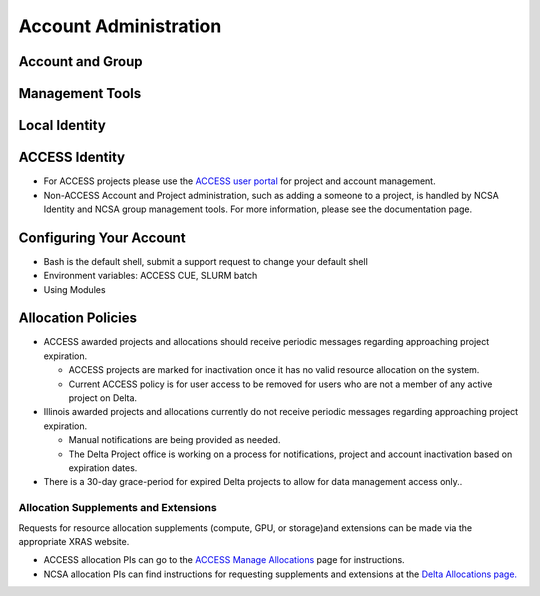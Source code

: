Account Administration
========================

Account and Group
-------------------

Management Tools
-----------------

Local Identity
----------------

ACCESS Identity
-----------------

-  For ACCESS projects please use the `ACCESS user
   portal <https://support.access-ci.org/>`__ for project and account
   management.
-  Non-ACCESS Account and Project administration, such as adding a
   someone to a project, is handled by NCSA Identity and NCSA group
   management tools. For more information, please see the documentation
   page.

**Configuring Your Account**
----------------------------

-  Bash is the default shell, submit a support request to change your
   default shell
-  Environment variables: ACCESS CUE, SLURM batch
-  Using Modules

**Allocation Policies**
-----------------------

-  ACCESS awarded projects and allocations should receive periodic
   messages regarding approaching project expiration.

   -  ACCESS projects are marked for inactivation once it has no valid
      resource allocation on the system.
   -  Current ACCESS policy is for user access to be removed for users
      who are not a member of any active project on Delta.

-  Illinois awarded projects and allocations currently do not receive
   periodic messages regarding approaching project expiration.

   -  Manual notifications are being provided as needed.
   -  The Delta Project office is working on a process for
      notifications, project and account inactivation based on
      expiration dates.

-  There is a 30-day grace-period for expired Delta projects to allow
   for data management access only..

Allocation Supplements and Extensions
~~~~~~~~~~~~~~~~~~~~~~~~~~~~~~~~~~~~~

Requests for resource allocation supplements (compute, GPU, or
storage)and extensions can be made via the appropriate XRAS website.

-  ACCESS allocation PIs can go to the `ACCESS Manage
   Allocations <https://allocations.access-ci.org/manage-allocations-overview#h.ii1cvqx8falk>`__
   page for instructions.
-  NCSA allocation PIs can find instructions for requesting supplements
   and extensions at the `Delta Allocations
   page. <https://wiki.ncsa.illinois.edu/display/USSPPRT/Delta+Allocations#DeltaAllocations-Requestingan%22Extension%22or%22Supplement%22foranexistingDeltaallocation>`__
